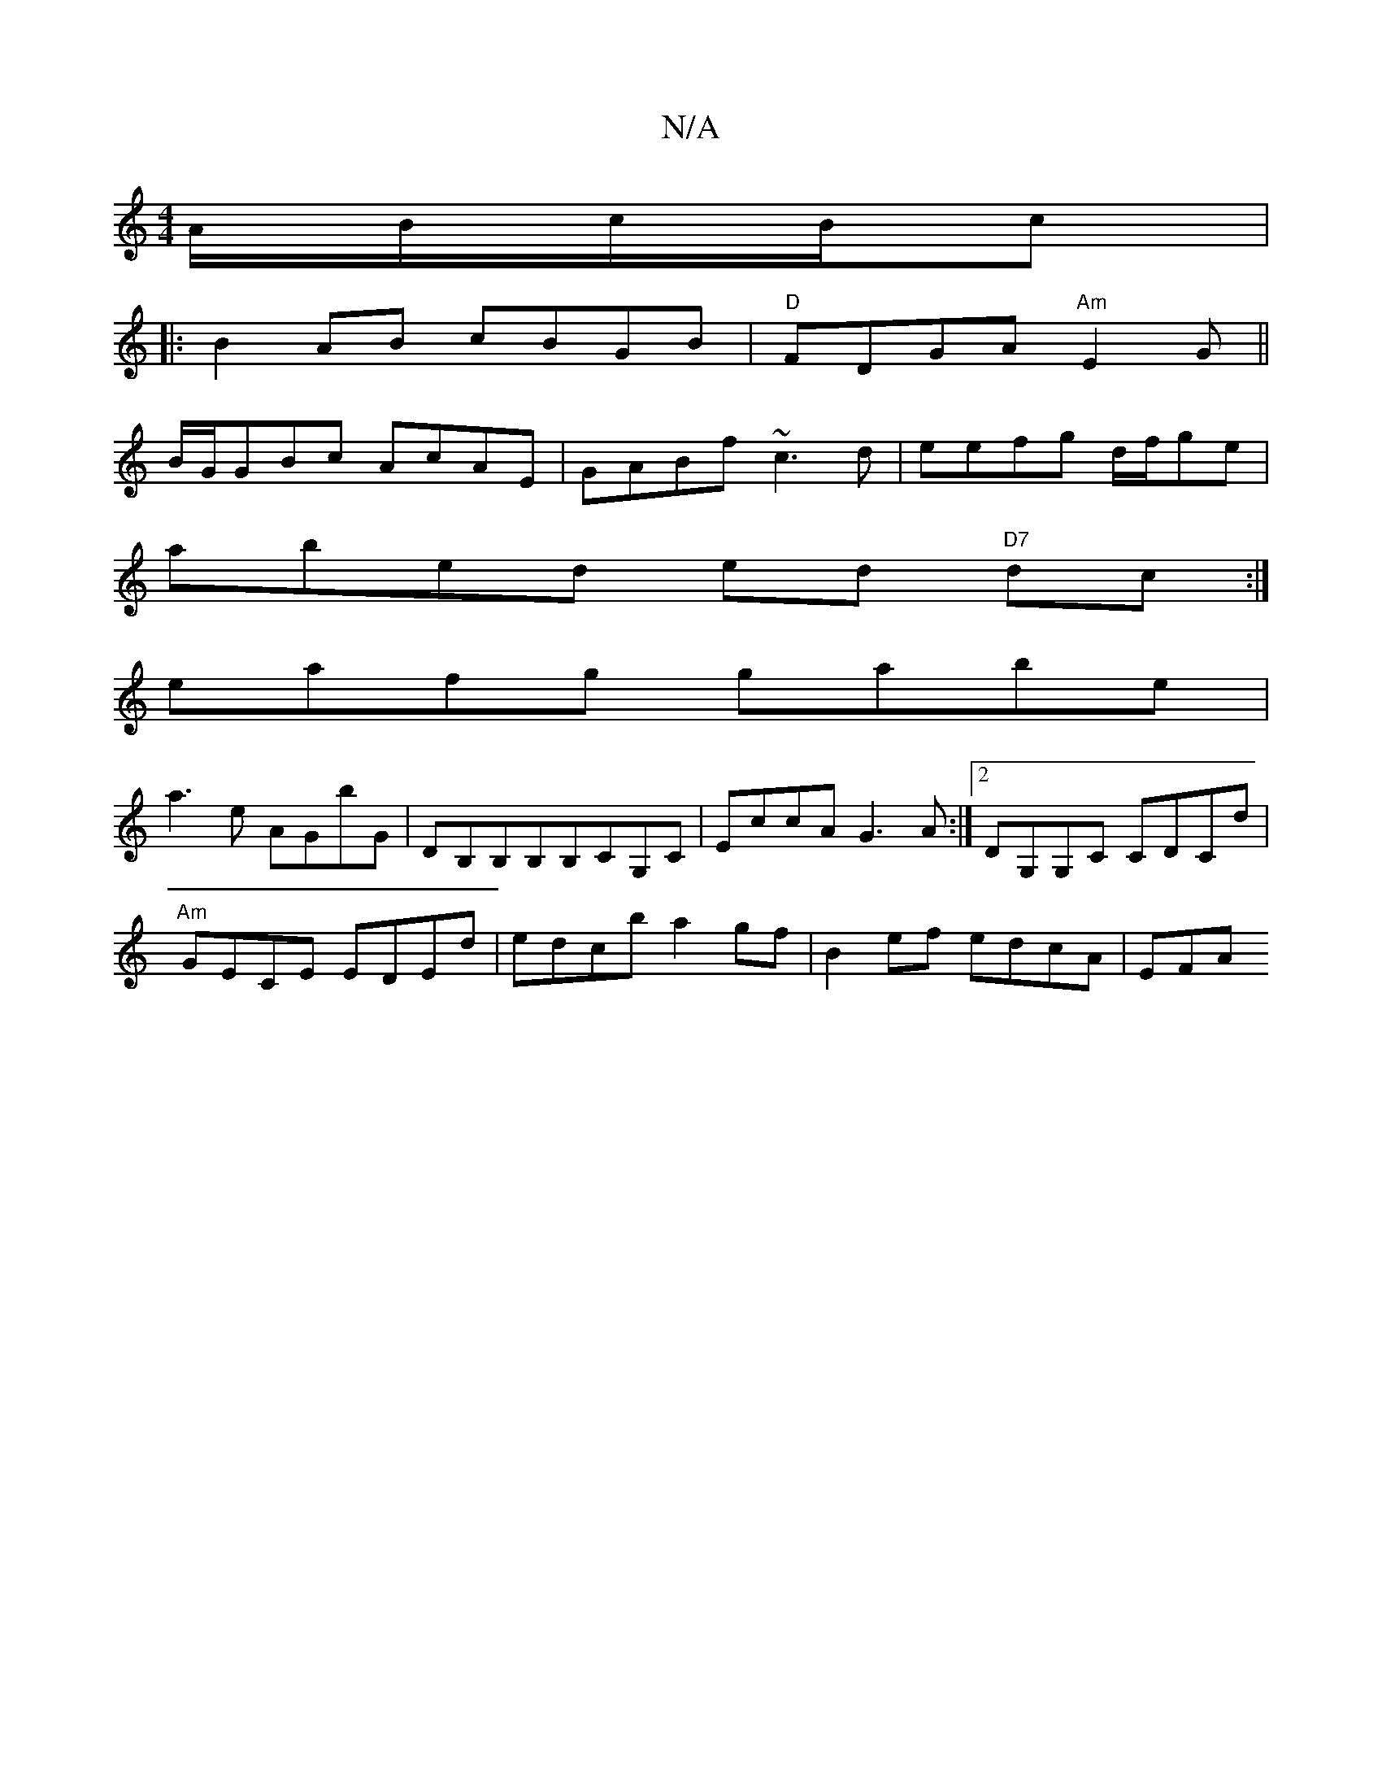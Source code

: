 X:1
T:N/A
M:4/4
R:N/A
K:Cmajor
/A/B/c/B/c|
|:B2 AB cBGB|"D"FDGA "Am"E2 G ||
B/G/GBc AcAE|GABf ~c3d|eefg d/f/ge|
abed ed"D7" dc :|]
eafg gabe|
a3e AGbG | DB,B,B,B,CG,C|EccA G3 A :|2 DG,G,C CDCd|
"Am"GECE EDEd|edcb a2gf|B2ef edcA|EFA